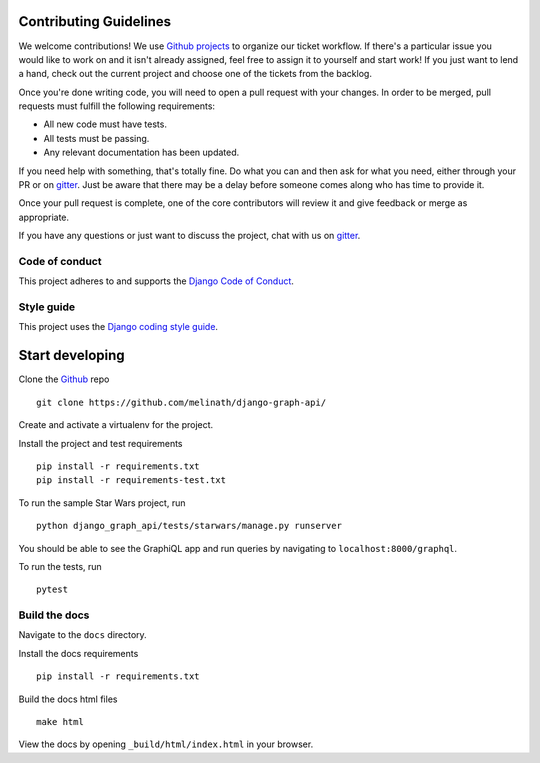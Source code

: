 Contributing Guidelines
=======================

We welcome contributions! We use `Github projects`_ to organize our ticket workflow. If there's a particular issue you would like to work on and it isn't already assigned, feel free to assign it to yourself and start work! If you just want to lend a hand, check out the current project and choose one of the tickets from the backlog.

Once you're done writing code, you will need to open a pull request with your changes. In order to be merged, pull requests must fulfill the following requirements:

- All new code must have tests.
- All tests must be passing.
- Any relevant documentation has been updated.

If you need help with something, that's totally fine. Do what you can and then ask for what you need, either through your PR or on gitter_. Just be aware that there may be a delay before someone comes along who has time to provide it.

Once your pull request is complete, one of the core contributors will review it and give feedback or merge as appropriate.

If you have any questions or just want to discuss the project, chat with us on gitter_.

.. _gitter: https://gitter.im/django-graph-api/Lobby
.. _Github projects: https://github.com/melinath/django-graph-api/projects

Code of conduct
---------------

This project adheres to and supports the `Django Code of Conduct`_.

.. _Django Code of Conduct: https://www.djangoproject.com/conduct/

Style guide
-----------

This project uses the `Django coding style guide`_.

.. _Django coding style guide: https://docs.djangoproject.com/en/dev/internals/contributing/writing-code/coding-style/


Start developing
================

Clone the Github_ repo
::

    git clone https://github.com/melinath/django-graph-api/

Create and activate a virtualenv for the project.

Install the project and test requirements
::

    pip install -r requirements.txt
    pip install -r requirements-test.txt

To run the sample Star Wars project, run
::

    python django_graph_api/tests/starwars/manage.py runserver

You should be able to see the GraphiQL app and run queries by navigating to ``localhost:8000/graphql``.

To run the tests, run
::

    pytest

.. _Github: https://github.com/melinath/django-graph-api/


Build the docs
--------------

Navigate to the ``docs`` directory.

Install the docs requirements
::

    pip install -r requirements.txt

Build the docs html files
::

    make html

View the docs by opening ``_build/html/index.html`` in your browser.
